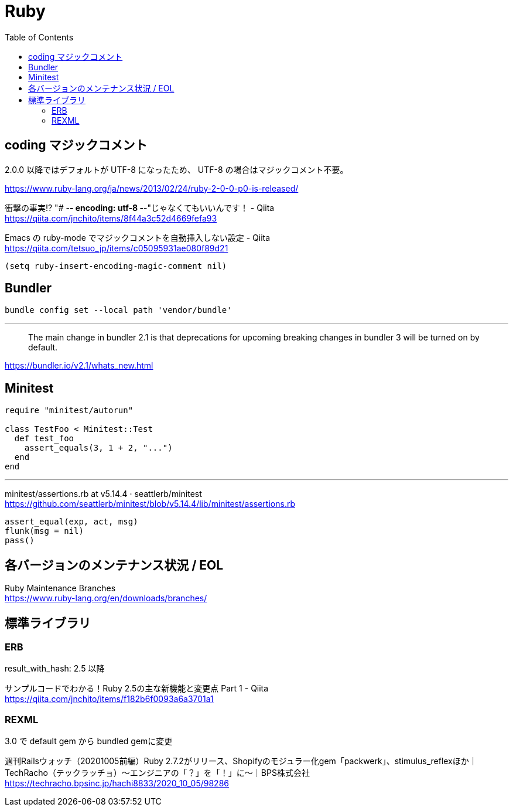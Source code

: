 = Ruby
:toc:

== coding マジックコメント

2.0.0 以降ではデフォルトが UTF-8 になったため、
UTF-8 の場合はマジックコメント不要。

https://www.ruby-lang.org/ja/news/2013/02/24/ruby-2-0-0-p0-is-released/

衝撃の事実!? "# -*- encoding: utf-8 -*-"じゃなくてもいいんです！ - Qiita +
https://qiita.com/jnchito/items/8f44a3c52d4669fefa93

Emacs の ruby-mode でマジックコメントを自動挿入しない設定 - Qiita +
https://qiita.com/tetsuo_jp/items/c05095931ae080f89d21

[source,lisp]
--------------------------------
(setq ruby-insert-encoding-magic-comment nil)
--------------------------------


== Bundler

[source]
--------------------------------
bundle config set --local path 'vendor/bundle'
--------------------------------

---

> The main change in bundler 2.1 is that 
> deprecations for upcoming breaking changes in bundler 3 will be turned on by default.

https://bundler.io/v2.1/whats_new.html




== Minitest

[source,ruby]
--------------------------------
require "minitest/autorun"

class TestFoo < Minitest::Test
  def test_foo
    assert_equals(3, 1 + 2, "...")
  end
end
--------------------------------

---

minitest/assertions.rb at v5.14.4 · seattlerb/minitest +
https://github.com/seattlerb/minitest/blob/v5.14.4/lib/minitest/assertions.rb

[source,ruby]
--------------------------------
assert_equal(exp, act, msg)
flunk(msg = nil)
pass()
--------------------------------




== 各バージョンのメンテナンス状況 / EOL

Ruby Maintenance Branches +
https://www.ruby-lang.org/en/downloads/branches/


== 標準ライブラリ


=== ERB

result_with_hash: 2.5 以降

サンプルコードでわかる！Ruby 2.5の主な新機能と変更点 Part 1 - Qiita +
https://qiita.com/jnchito/items/f182b6f0093a6a3701a1


=== REXML

3.0 で default gem から bundled gemに変更

週刊Railsウォッチ（20201005前編）Ruby 2.7.2がリリース、Shopifyのモジュラー化gem「packwerk」、stimulus_reflexほか｜TechRacho（テックラッチョ）〜エンジニアの「？」を「！」に〜｜BPS株式会社 +
https://techracho.bpsinc.jp/hachi8833/2020_10_05/98286
